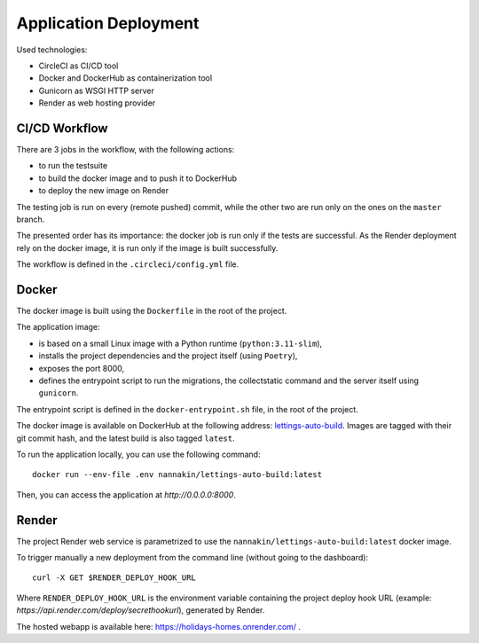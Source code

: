 Application Deployment
======================

Used technologies:

* CircleCI as CI/CD tool
* Docker and DockerHub as containerization tool
* Gunicorn as WSGI HTTP server
* Render as web hosting provider

CI/CD Workflow
--------------
There are 3 jobs in the workflow, with the following actions:

* to run the testsuite
* to build the docker image and to push it to DockerHub
* to deploy the new image on Render

The testing job is run on every (remote pushed) commit, while the other two are run only on the ones on the ``master`` branch.

The presented order has its importance: the docker job is run only if the tests are successful. As the Render deployment rely on the docker image, it is run only if the image is built successfully.

The workflow is defined in the ``.circleci/config.yml`` file.

Docker
------
The docker image is built using the ``Dockerfile`` in the root of the project.

The application image:

* is based on a small Linux image with a Python runtime (``python:3.11-slim``),
* installs the project dependencies and the project itself (using ``Poetry``),
* exposes the port 8000,
* defines the entrypoint script to run the migrations, the collectstatic command and the server itself using ``gunicorn``.

The entrypoint script is defined in the ``docker-entrypoint.sh`` file, in the root of the project.

The docker image is available on DockerHub at the following address: `lettings-auto-build <https://hub.docker.com/r/nannakin/lettings-auto-build>`_.
Images are tagged with their git commit hash, and the latest build is also tagged ``latest``.

To run the application locally, you can use the following command::

    docker run --env-file .env nannakin/lettings-auto-build:latest

Then, you can access the application at `http://0.0.0.0:8000`.

Render
------

The project Render web service is parametrized to use the ``nannakin/lettings-auto-build:latest`` docker image.

To trigger manually a new deployment from the command line (without going to the dashboard)::

    curl -X GET $RENDER_DEPLOY_HOOK_URL

Where ``RENDER_DEPLOY_HOOK_URL`` is the environment variable containing the project deploy hook URL (example: `https://api.render.com/deploy/secrethookurl`), generated by Render.

The hosted webapp is available here: `https://holidays-homes.onrender.com/ <https://holidays-homes.onrender.com/>`_ .